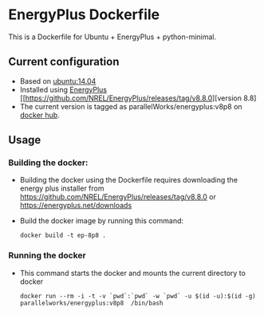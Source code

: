 # pandoc --from org --to markdown_github  README_0.org  -s -o README0.md 
#+OPTIONS: toc:nil
#+OPTIONS: ^:nil

* EnergyPlus Dockerfile 
This is a Dockerfile for Ubuntu + EnergyPlus + python-minimal. 

** Current configuration
   - Based on [[https://hub.docker.com/r/library/ubuntu/][ubuntu:14.04]]
   - Installed using [[https://energyplus.net/][EnergyPlus]] [[https://github.com/NREL/EnergyPlus/releases/tag/v8.8.0][version 8.8]
   - The current version is tagged as parallelWorks/energyplus:v8p8 on [[https://hub.docker.com/r/parallelworks/energyplus/docker][docker hub]].
	 
** Usage
*** Building the docker:
	- Building the docker using the Dockerfile requires downloading the energy plus installer from https://github.com/NREL/EnergyPlus/releases/tag/v8.8.0 or https://energyplus.net/downloads
	- Build the docker image by running this command:
	  #+BEGIN_EXAMPLE
	  docker build -t ep-8p8 . 
	  #+END_EXAMPLE
*** Running the docker
	- This command starts the docker and mounts the current directory to docker
      #+BEGIN_EXAMPLE
      docker run --rm -i -t -v `pwd`:`pwd` -w `pwd` -u $(id -u):$(id -g) parallelworks/energyplus:v8p8  /bin/bash 
	  #+END_EXAMPLE



